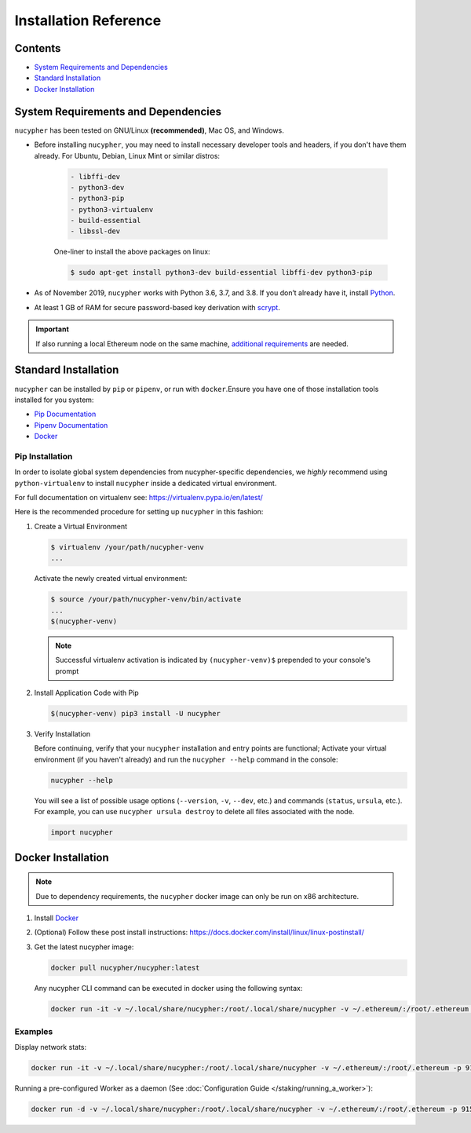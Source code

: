 Installation Reference
======================

Contents
--------

* `System Requirements and Dependencies`_
* `Standard Installation`_
* `Docker Installation`_


.. _base-requirements:

System Requirements and Dependencies
------------------------------------

``nucypher`` has been tested on GNU/Linux **(recommended)**, Mac OS, and Windows.

* Before installing ``nucypher``, you may need to install necessary developer tools and headers, if you don't
  have them already. For Ubuntu, Debian, Linux Mint or similar distros:

    .. code::

       - libffi-dev
       - python3-dev
       - python3-pip
       - python3-virtualenv
       - build-essential
       - libssl-dev

    One-liner to install the above packages on linux:

    .. code:: bash

        $ sudo apt-get install python3-dev build-essential libffi-dev python3-pip

* As of November 2019, ``nucypher`` works with Python 3.6, 3.7, and 3.8. If you don’t already have it, install `Python <https://www.python.org/downloads/>`_.
* At least 1 GB of RAM for secure password-based key derivation with `scrypt <http://www.tarsnap.com/scrypt.html>`_.

.. important::

    If also running a local Ethereum node on the same machine, `additional requirements <https://docs.ethhub.io/using-ethereum/running-an-ethereum-node/>`_ are needed.


Standard Installation
---------------------

``nucypher`` can be installed by ``pip`` or ``pipenv``\ , or run with ``docker``.\
Ensure you have one of those installation tools installed for you system:


* `Pip Documentation <https://pip.pypa.io/en/stable/installing/>`_
* `Pipenv Documentation <https://pipenv.readthedocs.io/en/latest/>`_
* `Docker <https://docs.docker.com/install/>`_

Pip Installation
^^^^^^^^^^^^^^^^

In order to isolate global system dependencies from nucypher-specific dependencies, we *highly* recommend
using ``python-virtualenv`` to install ``nucypher`` inside a dedicated virtual environment.

For full documentation on virtualenv see: https://virtualenv.pypa.io/en/latest/

Here is the recommended procedure for setting up ``nucypher`` in this fashion:

#. Create a Virtual Environment

   .. code-block:: bash

       $ virtualenv /your/path/nucypher-venv
       ...

   Activate the newly created virtual environment:

   .. code-block:: bash

       $ source /your/path/nucypher-venv/bin/activate
       ...
       $(nucypher-venv)

   .. note::

       Successful virtualenv activation is indicated by ``(nucypher-venv)$`` prepended to your console's prompt


#. Install Application Code with Pip

   .. code-block:: bash

       $(nucypher-venv) pip3 install -U nucypher

#. Verify Installation

   Before continuing, verify that your ``nucypher`` installation and entry points are functional;
   Activate your virtual environment (if you haven't already) and run the ``nucypher --help`` command in the console:

   .. code-block:: bash

       nucypher --help

   You will see a list of possible usage options (\ ``--version``\ , ``-v``\ , ``--dev``\ , etc.) and commands (\ ``status``\ , ``ursula``\ , etc.).
   For example, you can use ``nucypher ursula destroy`` to delete all files associated with the node.

   .. code-block:: python

       import nucypher


Docker Installation
-------------------

.. note::

    Due to dependency requirements, the ``nucypher`` docker image can only be run on x86 architecture.


#. Install `Docker <https://docs.docker.com/install/>`_
#. (Optional) Follow these post install instructions: `https://docs.docker.com/install/linux/linux-postinstall/ <https://docs.docker.com/install/linux/linux-postinstall/>`_
#. Get the latest nucypher image:

   .. code-block:: bash

       docker pull nucypher/nucypher:latest

   Any nucypher CLI command can be executed in docker using the following syntax:

   .. code-block:: bash

       docker run -it -v ~/.local/share/nucypher:/root/.local/share/nucypher -v ~/.ethereum/:/root/.ethereum -p 9151:9151 nucypher/nucypher:latest nucypher`<ACTION>``<OPTIONS>`

Examples
^^^^^^^^

Display network stats:

.. code-block::

    docker run -it -v ~/.local/share/nucypher:/root/.local/share/nucypher -v ~/.ethereum/:/root/.ethereum -p 9151:9151 nucypher/nucypher:latest nucypher status network --provider `<PROVIDER URI>` --network `<NETWORK NAME>`

Running a pre-configured Worker as a daemon (See :doc:`Configuration Guide </staking/running_a_worker>`):

.. code-block::

    docker run -d -v ~/.local/share/nucypher:/root/.local/share/nucypher -v ~/.ethereum/:/root/.ethereum -p 9151:9151 -e NUCYPHER_KEYRING_PASSWORD -e NUCYPHER_WORKER_ETH_PASSWORD nucypher/nucypher:latest nucypher ursula run
